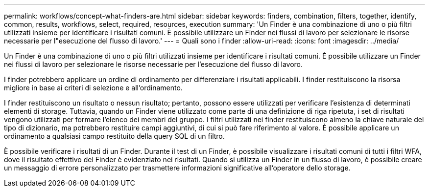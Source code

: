 ---
permalink: workflows/concept-what-finders-are.html 
sidebar: sidebar 
keywords: finders, combination, filters, together, identify, common, results, workflows, select, required, resources, execution 
summary: 'Un Finder è una combinazione di uno o più filtri utilizzati insieme per identificare i risultati comuni. È possibile utilizzare un Finder nei flussi di lavoro per selezionare le risorse necessarie per l"esecuzione del flusso di lavoro.' 
---
= Quali sono i finder
:allow-uri-read: 
:icons: font
:imagesdir: ../media/


[role="lead"]
Un Finder è una combinazione di uno o più filtri utilizzati insieme per identificare i risultati comuni. È possibile utilizzare un Finder nei flussi di lavoro per selezionare le risorse necessarie per l'esecuzione del flusso di lavoro.

I finder potrebbero applicare un ordine di ordinamento per differenziare i risultati applicabili. I finder restituiscono la risorsa migliore in base ai criteri di selezione e all'ordinamento.

I finder restituiscono un risultato o nessun risultato; pertanto, possono essere utilizzati per verificare l'esistenza di determinati elementi di storage. Tuttavia, quando un Finder viene utilizzato come parte di una definizione di riga ripetuta, i set di risultati vengono utilizzati per formare l'elenco dei membri del gruppo. I filtri utilizzati nei finder restituiscono almeno la chiave naturale del tipo di dizionario, ma potrebbero restituire campi aggiuntivi, di cui si può fare riferimento al valore. È possibile applicare un ordinamento a qualsiasi campo restituito della query SQL di un filtro.

È possibile verificare i risultati di un Finder. Durante il test di un Finder, è possibile visualizzare i risultati comuni di tutti i filtri WFA, dove il risultato effettivo del Finder è evidenziato nei risultati. Quando si utilizza un Finder in un flusso di lavoro, è possibile creare un messaggio di errore personalizzato per trasmettere informazioni significative all'operatore dello storage.
